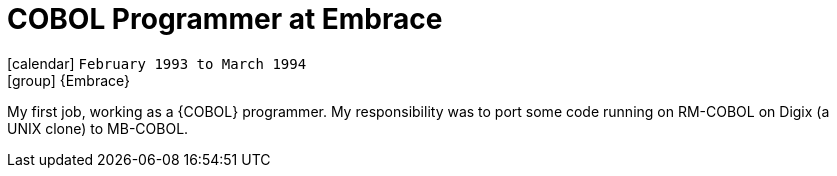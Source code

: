 [[_1993-02-cobol-programmer-at-embrace]]
= COBOL Programmer at Embrace

icon:calendar[] `February 1993 to March 1994` +
icon:group[] {Embrace}

My first job, working as a {COBOL} programmer.
My responsibility was to port some code running on RM-COBOL on Digix (a UNIX clone) to MB-COBOL.

